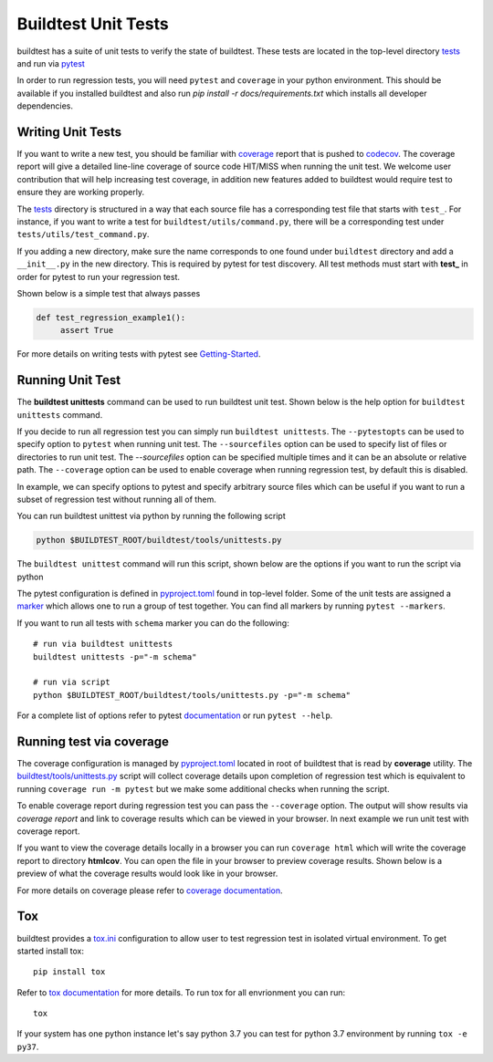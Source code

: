 Buildtest Unit Tests
=====================

buildtest has a suite of unit tests to verify the state of buildtest. These
tests are located in the top-level directory `tests <https://github.com/buildtesters/buildtest/tree/devel/tests>`_
and run via `pytest <https://docs.pytest.org/en/latest/>`_

In order to run regression tests, you will need ``pytest`` and ``coverage``
in your python environment. This should be available if you installed buildtest and also run `pip install -r docs/requirements.txt`
which installs all developer dependencies.

Writing Unit Tests
-------------------

If you want to write a new test, you should be familiar with
`coverage <https://coverage.readthedocs.io/>`_ report that is pushed to `codecov <https://codecov.io/gh/buildtesters/buildtest>`_.
The coverage report will give a detailed line-line coverage of source
code HIT/MISS when running the unit test. We welcome user contribution that
will help increasing test coverage, in addition new features added to buildtest would require test to
ensure they are working properly.

The `tests <https://github.com/buildtesters/buildtest/tree/devel/tests>`_ directory is structured in a way
that each source file has a corresponding test file that starts with ``test_``. For instance,
if you want to write a test for ``buildtest/utils/command.py``, there will be a corresponding
test under ``tests/utils/test_command.py``.

If you adding a new directory, make sure the name corresponds to one found under
``buildtest`` directory  and add a ``__init__.py`` in the new directory. This is
required by pytest for test discovery. All test methods must start
with **test_** in order for pytest to run your regression test.

Shown below is a simple test that always passes

.. code-block:: python

       def test_regression_example1():
            assert True

For more details on writing tests with pytest see
`Getting-Started <https://docs.pytest.org/en/latest/getting-started.html#installation-and-getting-started>`_.

Running Unit Test
------------------------

The **buildtest unittests** command can be used to run buildtest unit test. Shown
below is the help option for ``buildtest unittests`` command.

.. dropdown:: ``buildtest unittests --help``

    .. command-output:: buildtest unittests --help

If you decide to run all regression test you can simply run ``buildtest unittests``. The ``--pytestopts`` can be used to
specify option to ``pytest`` when running unit test. The ``--sourcefiles`` option can be used to specify list of files or
directories to run unit test. The `--sourcefiles` option can be specified multiple times and it can be an absolute or relative path.
The ``--coverage`` option can be used to enable coverage when running regression test, by default this is disabled.

In example, we can specify options to pytest and specify arbitrary source files which can be useful if you want to run
a subset of regression test without running all of them.

.. dropdown:: ``buildtest unittests --pytestopts="-v" -s $BUILDTEST_ROOT/tests/utils/test_shell.py -s $BUILDTEST_ROOT/tests/utils/test_command.py``

    .. code-block:: console

        $ buildtest unittests --pytestopts="-v" -s $BUILDTEST_ROOT/tests/utils/test_shell.py -s $BUILDTEST_ROOT/tests/utils/test_command.py
        ========================================================================================================== test session starts ===========================================================================================================
        platform darwin -- Python 3.7.3, pytest-6.2.5, py-1.11.0, pluggy-1.0.0 -- /Users/siddiq90/.local/share/virtualenvs/buildtest-KLOcDrW0/bin/python3
        cachedir: .pytest_cache
        rootdir: /Users/siddiq90/Documents/GitHubDesktop/buildtest, configfile: pytest.ini
        collected 10 items

        ../tests/utils/test_shell.py::TestShell::test_default_shell <- ../../../../../tmp/tests/utils/test_shell.py PASSED                                                                                                                 [ 10%]
        ../tests/utils/test_shell.py::TestShell::test_sh_shell <- ../../../../../tmp/tests/utils/test_shell.py PASSED                                                                                                                      [ 20%]
        ../tests/utils/test_shell.py::TestShell::test_bash_shell <- ../../../../../tmp/tests/utils/test_shell.py PASSED                                                                                                                    [ 30%]
        ../tests/utils/test_shell.py::TestShell::test_zsh_shell <- ../../../../../tmp/tests/utils/test_shell.py SKIPPED (Skipping test for zsh shell)                                                                                      [ 40%]
        ../tests/utils/test_shell.py::TestShell::test_csh_shell <- ../../../../../tmp/tests/utils/test_shell.py SKIPPED (Skipping test for csh shell)                                                                                      [ 50%]
        ../tests/utils/test_shell.py::TestShell::test_tcsh_shell <- ../../../../../tmp/tests/utils/test_shell.py SKIPPED (Skipping test for tcsh shell)                                                                                    [ 60%]
        ../tests/utils/test_shell.py::TestShell::test_update_instance <- ../../../../../tmp/tests/utils/test_shell.py PASSED                                                                                                               [ 70%]
        ../tests/utils/test_shell.py::TestShell::test_shell_exceptions <- ../../../../../tmp/tests/utils/test_shell.py PASSED                                                                                                              [ 80%]
        ../tests/utils/test_command.py::TestBuildTestCommand::test_command <- ../../../../../tmp/tests/utils/test_command.py PASSED                                                                                                        [ 90%]
        ../tests/utils/test_command.py::TestBuildTestCommand::test_error_command <- ../../../../../tmp/tests/utils/test_command.py PASSED                                                                                                  [100%]

        ========================================================================================================== slowest 20 durations ==========================================================================================================
        0.01s call     tests/utils/test_command.py::TestBuildTestCommand::test_command
        0.00s setup    tests/utils/test_shell.py::TestShell::test_shell_exceptions
        0.00s call     tests/utils/test_shell.py::TestShell::test_shell_exceptions
        0.00s call     tests/utils/test_shell.py::TestShell::test_sh_shell
        0.00s call     tests/utils/test_shell.py::TestShell::test_bash_shell
        0.00s setup    tests/utils/test_shell.py::TestShell::test_default_shell
        0.00s call     tests/utils/test_shell.py::TestShell::test_default_shell
        0.00s call     tests/utils/test_shell.py::TestShell::test_update_instance
        0.00s call     tests/utils/test_command.py::TestBuildTestCommand::test_error_command
        0.00s teardown tests/utils/test_command.py::TestBuildTestCommand::test_error_command
        0.00s setup    tests/utils/test_shell.py::TestShell::test_bash_shell
        0.00s teardown tests/utils/test_command.py::TestBuildTestCommand::test_command
        0.00s call     tests/utils/test_shell.py::TestShell::test_tcsh_shell
        0.00s call     tests/utils/test_shell.py::TestShell::test_zsh_shell
        0.00s setup    tests/utils/test_shell.py::TestShell::test_tcsh_shell
        0.00s teardown tests/utils/test_shell.py::TestShell::test_zsh_shell
        0.00s teardown tests/utils/test_shell.py::TestShell::test_shell_exceptions
        0.00s setup    tests/utils/test_shell.py::TestShell::test_zsh_shell
        0.00s setup    tests/utils/test_shell.py::TestShell::test_update_instance
        0.00s setup    tests/utils/test_command.py::TestBuildTestCommand::test_error_command
        ======================================================================================================== short test summary info =========================================================================================================
        SKIPPED [1] ../../../../../../tmp/tests/utils/test_shell.py:57: Skipping test for zsh shell
        SKIPPED [1] ../../../../../../tmp/tests/utils/test_shell.py:73: Skipping test for csh shell
        SKIPPED [1] ../../../../../../tmp/tests/utils/test_shell.py:89: Skipping test for tcsh shell
        ====================================================================================================== 7 passed, 3 skipped in 0.04s ======================================================================================================

You can run buildtest unittest via python by running the following script

.. code-block::

    python $BUILDTEST_ROOT/buildtest/tools/unittests.py


The ``buildtest unittest`` command will run this script, shown below are the options if you want to run
the script via python

.. dropdown:: python $BUILDTEST_ROOT/buildtest/tools/unittests.py --help

    .. command-output:: python $BUILDTEST_ROOT/buildtest/tools/unittests.py --help
       :shell:


The pytest configuration is defined in `pyproject.toml <https://github.com/buildtesters/buildtest/blob/devel/pyproject.toml>`_
found in top-level folder. Some of the unit tests are assigned a `marker <https://docs.pytest.org/en/6.2.x/example/markers.html>`_
which allows one to run a group of test together. You can find all markers by running ``pytest --markers``.

If you want to run all tests with ``schema`` marker you can do the following::

   # run via buildtest unittests
   buildtest unittests -p="-m schema"

   # run via script
   python $BUILDTEST_ROOT/buildtest/tools/unittests.py -p="-m schema"

For a complete list of options refer to pytest `documentation <https://docs.pytest.org/en/latest/contents.html>`_
or run ``pytest --help``.

.. _coverage_test:

Running test via coverage
--------------------------

The coverage configuration is managed by `pyproject.toml <https://github.com/buildtesters/buildtest/blob/devel/pyproject.toml>`_ located
in root of buildtest that is read by **coverage** utility. The `buildtest/tools/unittests.py <https://github.com/buildtesters/buildtest/blob/devel/buildtest/tools/unittests.py>`_  script
will collect coverage details upon completion of regression test which is equivalent to running ``coverage run -m pytest`` but we make some additional checks when
running the script.

To enable coverage report during regression test you can pass the ``--coverage`` option. The output will show results via `coverage report`
and link to coverage results which can be viewed in your browser. In next example we run unit test with coverage report.

.. dropdown:: python $BUILDTEST_ROOT/buildtest/tools/unittests.py -p="-m schema" -c

    .. code-block:: console


        $ python $BUILDTEST_ROOT/buildtest/tools/unittests.py -p="-m schema" -c
        ============================================================================= test session starts =============================================================================
        platform darwin -- Python 3.7.3, pytest-6.2.5, py-1.11.0, pluggy-1.0.0 -- /Users/siddiq90/.local/share/virtualenvs/buildtest-KLOcDrW0/bin/python
        cachedir: .pytest_cache
        rootdir: /Users/siddiq90/Documents/GitHubDesktop/buildtest, configfile: pytest.ini
        collected 107 items / 101 deselected / 6 selected

        tests/cli/test_schema.py::test_schema_cmd PASSED                                                                                                                        [ 16%]
        tests/schema_tests/test_compiler.py::test_compiler_examples PASSED                                                                                                      [ 33%]
        tests/schema_tests/test_global.py::test_global_examples PASSED                                                                                                          [ 50%]
        tests/schema_tests/test_script.py::test_script_examples PASSED                                                                                                          [ 66%]
        tests/schema_tests/test_settings.py::test_settings_examples PASSED                                                                                                      [ 83%]
        tests/schema_tests/test_spack.py::test_spack_examples PASSED                                                                                                            [100%]

        ============================================================================ slowest 20 durations =============================================================================
        0.57s call     tests/cli/test_schema.py::test_schema_cmd
        0.18s call     tests/schema_tests/test_compiler.py::test_compiler_examples
        0.14s call     tests/schema_tests/test_script.py::test_script_examples
        0.08s call     tests/schema_tests/test_spack.py::test_spack_examples
        0.06s call     tests/schema_tests/test_settings.py::test_settings_examples
        0.01s call     tests/schema_tests/test_global.py::test_global_examples

        (12 durations < 0.005s hidden.  Use -vv to show these durations.)
        ====================================================================== 6 passed, 101 deselected in 1.60s ======================================================================
        Name                                       Stmts   Miss Branch BrPart     Cover
        -------------------------------------------------------------------------------
        buildtest/utils/tools.py                       3      0      2      0   100.00%
        buildtest/schemas/defaults.py                 36      0      0      0   100.00%
        buildtest/cli/schema.py                       28      0     16      2    95.45%
        buildtest/utils/command.py                    76      8     24      6    86.00%
        buildtest/utils/shell.py                      69     15     22      6    76.92%
        buildtest/executors/job.py                    13      4      2      0    73.33%
        buildtest/schemas/utils.py                    25      6      8      4    69.70%
        buildtest/system.py                          191     87     54     14    53.06%
        buildtest/executors/base.py                   20     10      4      0    50.00%
        buildtest/utils/timer.py                      17     10      8      0    44.00%
        buildtest/buildsystem/batch.py                31     21     18      0    40.82%
        buildtest/utils/file.py                       91     55     40      9    40.46%
        buildtest/config.py                          198    104     82     13    40.36%
        buildtest/cli/debugreport.py                  18     12      2      0    30.00%
        buildtest/cli/compilers.py                   122     83     56      3    26.97%
        buildtest/executors/pbs.py                   125     92     18      0    25.87%
        buildtest/executors/cobalt.py                149    112     24      0    23.70%
        buildtest/log.py                              20     15      2      0    22.73%
        buildtest/executors/slurm.py                 153    117     34      0    21.39%
        buildtest/executors/local.py                  51     40     10      0    21.31%
        buildtest/executors/lsf.py                   157    124     22      0    20.67%
        buildtest/executors/setup.py                 104     75     46      0    20.67%
        buildtest/cli/config.py                       62     46     20      0    19.51%
        buildtest/buildsystem/compilerbuilder.py     202    157     40      0    19.42%
        buildtest/buildsystem/parser.py               66     51     28      0    18.09%
        buildtest/executors/poll.py                   54     43     28      0    15.85%
        buildtest/buildsystem/scriptbuilder.py        57     46     26      0    15.66%
        buildtest/cli/history.py                      62     49     32      0    13.83%
        buildtest/buildsystem/base.py                452    383    114      0    12.54%
        buildtest/cli/clean.py                        34     28     20      0    11.11%
        buildtest/tools/stylecheck.py                 59     51     18      0    10.39%
        buildtest/cli/report.py                      272    230    164      0    10.09%
        buildtest/cli/buildspec.py                   455    396    248      0     8.68%
        buildtest/buildsystem/builders.py            160    141     88      0     8.47%
        buildtest/cli/build.py                       481    428    200      0     8.37%
        buildtest/cli/cdash.py                       195    176     48      0     7.82%
        buildtest/cli/__init__.py                    205    189     12      0     7.37%
        buildtest/cli/help.py                        175    162     20      0     6.67%
        buildtest/buildsystem/spack.py               134    122     90      0     6.25%
        buildtest/cli/inspect.py                     147    133     78      0     6.22%
        buildtest/cli/path.py                         30     27     20      0     6.00%
        buildtest/modules.py                          15     14     12      0     3.70%
        buildtest/exceptions.py                       20     20     14      0     0.00%
        -------------------------------------------------------------------------------
        TOTAL                                       5034   3882   1814     57    19.52%

        5 empty files skipped.



        Writing coverage results to:  /Users/siddiq90/Documents/GitHubDesktop/buildtest/htmlcov
        You can view coverage report by viewing file:  /Users/siddiq90/Documents/GitHubDesktop/buildtest/htmlcov/index.html


If you want to view the coverage details locally in a browser you can run ``coverage html`` which will
write the coverage report to directory **htmlcov**. You can open the file in your browser to preview coverage results.
Shown below is a preview of what the coverage results would look like in your browser.

.. image:: coverage_locally.png


For more details on coverage please refer to `coverage documentation <https://coverage.readthedocs.io/>`_.

Tox
----

buildtest provides a `tox.ini <https://github.com/buildtesters/buildtest/blob/devel/tox.ini>`_
configuration to allow user to test regression test in isolated virtual environment.
To get started install tox::

    pip install tox

Refer to `tox documentation <https://tox.readthedocs.io/en/latest/>`_ for more details.
To run tox for all envrionment you can run::

    tox

If your system has one python instance let's say python 3.7 you can
test for python 3.7 environment by running ``tox -e py37``.
